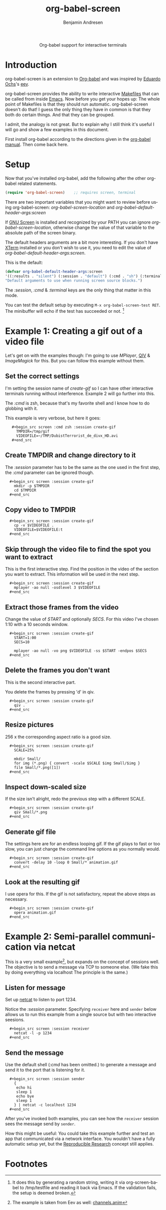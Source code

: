 #+OPTIONS:    H:3 num:nil toc:2 \n:nil @:t ::t |:t ^:{} -:t f:t *:t TeX:t LaTeX:t skip:nil d:(HIDE) tags:not-in-toc
#+STARTUP:    align fold nodlcheck hidestars oddeven lognotestate hideblocks
#+SEQ_TODO:   TODO(t) INPROGRESS(i) WAITING(w@) | DONE(d) CANCELED(c@)
#+TAGS:       Write(w) Update(u) Fix(f) Check(c) 
#+TITLE:      org-babel-screen
#+AUTHOR:     Benjamin Andresen
#+EMAIL:      b.andresen@gmail.com
#+LANGUAGE:   en
#+STYLE:      <style type="text/css">#outline-container-introduction{ clear:both; }</style>

#+begin_html
  <div id="subtitle" style="float: center; text-align: center;">
    <p>Org-babel support for interactive terminals</p>
  </div>
#+end_html
  
* Introduction
  :PROPERTIES:
  :CUSTOM_ID: introduction
  :END:
  org-babel-screen is an extension to [[file:org-babel.org][Org-babel]] and was inspired by
  [[http://angg.twu.net/][Eduardo Ochs]]'s [[http://angg.twu.net/eev-article.html][eev]].

  org-babel-screen provides the ability to write interactive [[http://en.wikipedia.org/wiki/Make_(software)][Makefiles]]
  that can be called from inside [[http://www.gnu.org/software/emacs/][Emacs]]. Now before you get your hopes
  up: The whole point of Makefiles is that they should run automatic.
  org-babel-screen doesn't do that! I guess the only thing they have
  in common is that they both do certain things. And that they can be
  grouped.

  I admit, the analogy is not great. But to explain why I still think
  it's useful I will go and show a few examples in this document.

  First install org-babel according to the directions given in the
  [[file:org-babel.org::getting-started][org-babel manual]]. Then come back here.

* Setup
  Now that you've installed org-babel, add the following after the
  other org-babel related statements.
  #+begin_src emacs-lisp
    (require 'org-babel-screen)    ;; requires screen, terminal
  #+end_src

  There are two important variables that you might want to review
  before using org-babel-screen:
  /org-babel-screen-location/ and /org-babel-default-header-args:screen/

  If [[http://www.gnu.org/software/screen/][GNU Screen]] is installed and recognized by your PATH you can
  ignore /org-babel-screen-location/, otherwise change the value of
  that variable to the absolute path of the screen binary.

  The default headers arguments are a bit more interesting. If you
  don't have [[http://invisible-island.net/xterm/][XTerm]] installed or you don't wish to use it, you need to
  edit the value of /org-babel-default-header-args:screen/.
  
  This is the default:
  #+begin_src emacs-lisp
    (defvar org-babel-default-header-args:screen
    '((:results . "silent") (:session . "default") (:cmd . "sh") (:terminal . "xterm"))
    "Default arguments to use when running screen source blocks.")
  #+end_src

  The /:session/, /:cmd/ & /:terminal/ keys are the only thing that
  matter in this mode.

  You can test the default setup by executing =M-x org-babel-screen-test RET=.
  The minibuffer will echo if the test has succeeded or not. [fn:1]

* Example 1: Creating a gif out of a video file
  :PROPERTIES:
  :CUSTOM_ID: Example1
  :END:
  Let's get on with the examples though: I'm going to use [[www.mplayerhq.hu][MPlayer]], [[http://spiegl.de/qiv/][QIV]]
  & [[www.imagemagick.org][ImageMagick]] for this. But you can follow this example without
  them.

** Set the correct settings
    I'm setting the session name of /create-gif/ so I can have other
    interactive terminals running without interference. Example 2 will
    go further into this.

    The /:cmd/ is zsh, because that's my favorite shell and I know how
    to do globbing with it.

    This example is very verbose, but here it goes:
    
:    #+begin_src screen :cmd zsh :session create-gif
:      TMPDIR=/tmp/gif
:      VIDEOFILE=~/TMP/DubistTerrorist_de_divx_HD.avi
:    #+end_src

** Create TMPDIR and change directory to it
   The /:session/ parameter has to be the same as the one used in the
   first step, the /:cmd/ parameter can be ignored though.
:   #+begin_src screen :session create-gif
:     mkdir -p $TMPDIR
:     cd $TMPDIR
:   #+end_src

** Copy video to TMPDIR
:   #+begin_src screen :session create-gif
:     cp -v $VIDEOFILE .
:     VIDEOFILE=$VIDEOFILE:t
:   #+end_src

** Skip through the video file to find the spot you want to extract
   This is the first interactive step. Find the position in the video
   of the section you want to extract. This information will be used
   in the next step.
:   #+begin_src screen :session create-gif
:     mplayer -ao null -osdlevel 3 $VIDEOFILE
:   #+end_src

** Extract those frames from the  video
   Change the value of /START/ and optionally /SECS/.
   For this video I've chosen 1:10 with a 10 seconds window.
:   #+begin_src screen :session create-gif
:     START=1:00
:     SECS=10
:     
:     mplayer -ao null -vo png $VIDEOFILE -ss $START -endpos $SECS
:   #+end_src

** Delete the frames you don't want
   This is the second interactive part.
   
   You delete the frames by pressing 'd' in qiv.
:   #+begin_src screen :session create-gif
:     qiv . 
:   #+end_src

** Resize pictures
   256 x the corresponding aspect ratio is a good size.
:   #+begin_src screen :session create-gif
:     SCALE=25%
:     
:     mkdir Small/
:     for img (*.png) { convert -scale $SCALE $img Small/$img }
:     file Small/*.png([1])
:   #+end_src
   
** Inspect down-scaled size
   If the size isn't alright, redo the previous step with a different SCALE.
   
:   #+begin_src screen :session create-gif
:     qiv Small/*.png
:   #+end_src
   
** Generate gif file
   The settings here are for an endless looping gif. If the gif plays
   to fast or too slow, you can just change the command line options
   as you normally would.
:   #+begin_src screen :session create-gif
:     convert -delay 10 -loop 0 Small/* animation.gif
:   #+end_src

** Look at the resulting gif
   I use opera for this. If the gif is not satisfactory, repeat the
   above steps as necessary.
:   #+begin_src screen :session create-gif
:     opera animation.gif
:   #+end_src
   

  
* Example 2: Semi-parallel communication via netcat
  :PROPERTIES:
  :CUSTOM_ID: Example2
  :END:
  This is a very small example[fn:2], but expands on the concept of sessions
  well. The objective is to send a message via TCP to someone else.
  (We fake this by doing everything via localhost The principle is the same.)

** Listen for message
   Set up [[http://netcat.sourceforge.net/][netcat]] to listen to port 1234.

   Notice the /:session/ parameter. Specifying =receiver= here and
   =sender= below allows us to run this example from a single source
   but with two interactive seesions.
:   #+begin_src screen :session receiver
:     netcat -l -p 1234
:   #+end_src

** Send the message
   Use the default shell (/:cmd/ has been omitted.) to generate a
   message and send it to the port that is listening for it.
:   #+begin_src screen :session sender
:     {
:      echo hi
:      sleep 1
:      echo bye
:      sleep 1
:     } | netcat -c localhost 1234
:   #+end_src

  After you've invoked both examples, you can see how the =receiver=
  session sees the message send by =sender=.

  How this might be useful: You could take this example further and
  test an app that communicated via a network interface. You wouldn't
  have a fully automatic setup yet, but the [[file:org-babel.org::reproducable-research][Reproducible Research]]
  concept still applies.

* Footnotes

[fn:1] It does this by generating a random string, writing it via
org-screen-babel to /tmp/testfile and reading it back via Emacs. If
the validation fails, the setup is deemed broken.

[fn:2] The example is taken from Eev as well: [[http://angg.twu.net/eev-current/anim/channels.anim.html][channels.anim]]

